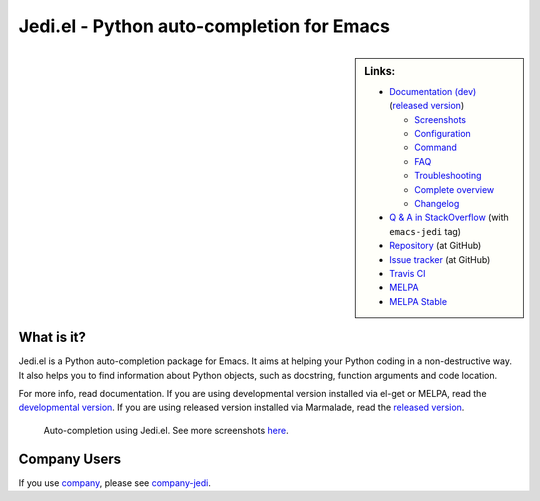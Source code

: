 ============================================
 Jedi.el - Python auto-completion for Emacs
============================================

.. sidebar:: Links:

   * `Documentation (dev) <http://tkf.github.io/emacs-jedi/latest>`_
     (`released version <http://tkf.github.io/emacs-jedi/released>`_)

     * `Screenshots <http://tkf.github.io/emacs-jedi/latest#screenshots>`_
     * `Configuration <http://tkf.github.io/emacs-jedi/latest#configuration>`_
     * `Command <http://tkf.github.io/emacs-jedi/latest#command>`_
     * `FAQ <http://tkf.github.io/emacs-jedi/latest#faq>`_
     * `Troubleshooting <http://tkf.github.io/emacs-jedi/latest#troubleshooting>`_
     * `Complete overview <http://tkf.github.io/emacs-jedi/latest/contents.html>`_
     * `Changelog <http://tkf.github.io/emacs-jedi/latest/changelog.html>`_

   * `Q & A in StackOverflow
     <http://stackoverflow.com/questions/tagged/emacs-jedi>`_
     (with ``emacs-jedi`` tag)
   * `Repository <https://github.com/tkf/emacs-jedi>`_ (at GitHub)
   * `Issue tracker <https://github.com/tkf/emacs-jedi/issues>`_ (at GitHub)
   * `Travis CI <https://travis-ci.org/tkf/emacs-jedi>`_ |build-status|
   * `MELPA <https://melpa.org/#/jedi-jedi>`_ |melpa-badge|
   * `MELPA Stable <https://stable.melpa.org/#/jedi>`_ |melpa-stable-badge|


What is it?
===========

Jedi.el is a Python auto-completion package for Emacs.
It aims at helping your Python coding in a non-destructive way.
It also helps you to find information about Python objects, such as
docstring, function arguments and code location.

For more info, read documentation.
If you are using developmental version installed via el-get or MELPA, read
the `developmental version <http://tkf.github.io/emacs-jedi/latest>`_.
If you are using released version installed via Marmalade, read
the `released version <http://tkf.github.io/emacs-jedi/released>`_.


.. figure:: http://farm9.staticflickr.com/8261/8804536872_8d266b88ed_o.png

   Auto-completion using Jedi.el.
   See more screenshots
   `here <http://tkf.github.io/emacs-jedi/latest#screenshots>`_.

Company Users
=============

If you use `company <https://github.com/company-mode/company-mode>`_,
please see `company-jedi <https://github.com/syohex/emacs-company-jedi>`_.


.. Build status badge
.. |build-status|
   image:: https://secure.travis-ci.org/tkf/emacs-jedi.png?branch=master
   :target: http://travis-ci.org/tkf/emacs-jedi
   :alt: Build Status
.. |melpa-badge|
   image:: http://melpa.org/packages/jedi-badge.svg
   :target: http://melpa.org/#/jedi
   :alt: MELPA Badge
.. |melpa-stable-badge|
   image:: http://stable.melpa.org/packages/jedi-badge.svg
   :target: http://stable.melpa.org/#/jedi
   :alt: MELPA Stable Badge
